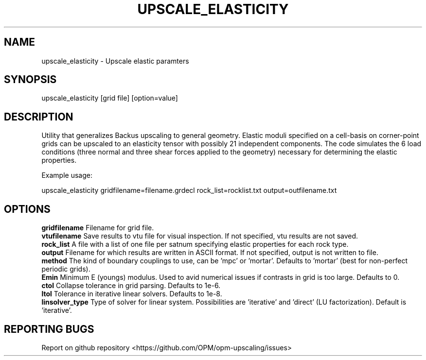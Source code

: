 .TH UPSCALE_ELASTICITY "1" "April 2021" "upscale_elasticity 2020.04" "User Commands"
.SH NAME
upscale_elasticity \- Upscale elastic paramters
.SH SYNOPSIS
upscale_elasticity [grid file] [option=value]
.SH DESCRIPTION
Utility that generalizes Backus upscaling to general geometry. Elastic moduli specified on a cell-basis on corner-point grids can be upscaled to an elasticity tensor with possibly 21 independent components. The code simulates the 6 load conditions (three normal and three shear forces applied to the geometry) necessary for determining the elastic properties.

Example usage:

upscale_elasticity gridfilename=filename.grdecl rock_list=rocklist.txt output=outfilename.txt
.SH OPTIONS
\fBgridfilename\fR Filename for grid file.
.br
\fBvtufilename\fR Save results to vtu file for visual inspection. If not specified, vtu results are not saved.
.br
\fBrock_list\fR A file with a list of one file per satnum specifying elastic properties for each rock type.
.br
\fBoutput\fR Filename for which results are written in ASCII format. If not specified, output is not written to file.
.br
\fBmethod\fR The kind of boundary couplings to use, can be 'mpc' or 'mortar'. Defaults to 'mortar' (best for non-perfect periodic grids).
.br
\fBEmin\fR Minimum E (youngs) modulus. Used to avid numerical issues if contrasts in grid is too large. Defaults to 0.
.br
\fBctol\fR Collapse tolerance in grid parsing. Defaults to 1e-6.
.br
\fBltol\fR Tolerance in iterative linear solvers. Defaults to 1e-8.
.br
\fBlinsolver_type\fR Type of solver for linear system. Possibilities are 'iterative' and 'direct' (LU factorization). Default is 'iterative'.
.SH "REPORTING BUGS"
Report on github repository <https://github.com/OPM/opm-upscaling/issues>

